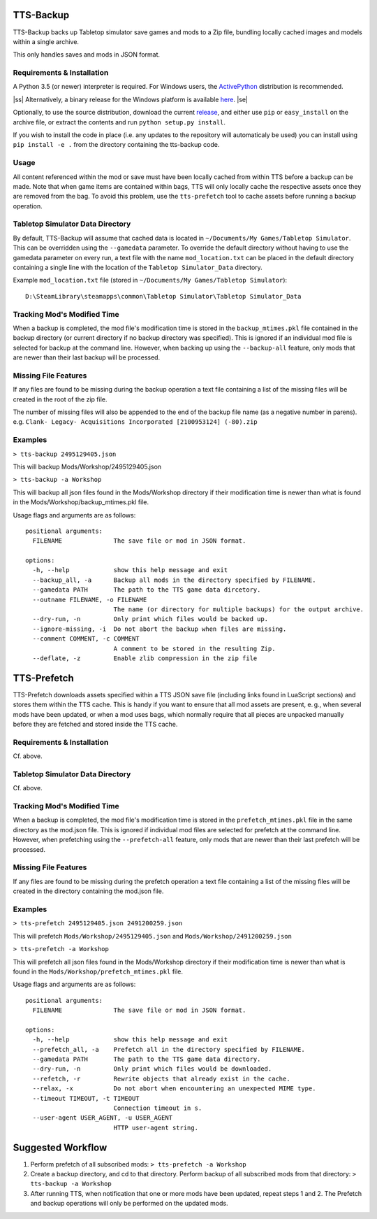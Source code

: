 .. image:: https://user-images.githubusercontent.com/4368882/245197642-5bbfbafe-ceae-460d-956b-e6cc86d1772e.gif

TTS-Backup
==========

TTS-Backup backs up Tabletop simulator save games and mods to a Zip
file, bundling locally cached images and models within a single
archive.

This only handles saves and mods in JSON format.


Requirements & Installation
---------------------------

A Python 3.5 (or newer) interpreter is required. For Windows users, the
`ActivePython <http://www.activestate.com/activepython/downloads>`__
distribution is recommended.

.. |ss| raw:: html

   <strike>

.. |se| raw:: html

   </strike>

|ss|
Alternatively, a binary release for the Windows platform is available
`here
<https://github.com/eigengrau/tts-backup/releases/tag/win32-frozen>`__.
|se|

Optionally, to use the source distribution, download the current
`release <https://github.com/eigengrau/tts-backup/releases>`__, and
either use ``pip`` or ``easy_install`` on the archive file, or extract
the contents and run ``python setup.py install``.

If you wish to install the code in place (i.e. any updates to the repository
will automaticaly be used) you can install using ``pip install -e .`` from
the directory containing the tts-backup code.


Usage
-----

All content referenced within the mod or save must have been locally cached
from within TTS before a backup can be made. Note that when game items are
contained within bags, TTS will only locally cache the respective assets
once they are removed from the bag. To avoid this problem, use the
``tts-prefetch`` tool to cache assets before running a backup operation.


Tabletop Simulator Data Directory
---------------------------------

By default, TTS-Backup will assume that cached data is located in
``~/Documents/My Games/Tabletop Simulator``.  This can be overridden 
using the ``--gamedata`` parameter.  To override the default directory
without having to use the gamedata parameter on every run, a text file with
the name ``mod_location.txt`` can be placed in the default directory
containing a single line with the location of the ``Tabletop Simulator_Data``
directory.

Example ``mod_location.txt`` file (stored in ``~/Documents/My Games/Tabletop Simulator``):
::
  D:\SteamLibrary\steamapps\common\Tabletop Simulator\Tabletop Simulator_Data


Tracking Mod's Modified Time
-----------------------------

When a backup is completed, the mod file's modification time is stored in the
``backup_mtimes.pkl`` file contained in the backup directory (or current directory
if no backup directory was specified).  This is ignored if an individual
mod file is selected for backup at the command line.  However, when backing up using
the ``--backup-all`` feature, only mods that are newer than their last backup will
be processed.


Missing File Features
---------------------

If any files are found to be missing during the backup operation a text
file containing a list of the missing files will be created in the root
of the zip file.

The number of missing files will also be appended to the end of the backup
file name (as a negative number in parens).
e.g. ``Clank- Legacy- Acquisitions Incorporated [2100953124] (-80).zip``


Examples
--------

``> tts-backup 2495129405.json``

This will backup Mods/Workshop/2495129405.json

``> tts-backup -a Workshop``

This will backup all json files found in the Mods/Workshop directory
if their modification time is newer than what is found in the
Mods/Workshop/backup_mtimes.pkl file.

Usage flags and arguments are as follows:

::

  positional arguments:
    FILENAME              The save file or mod in JSON format.

  options:
    -h, --help            show this help message and exit
    --backup_all, -a      Backup all mods in the directory specified by FILENAME.
    --gamedata PATH       The path to the TTS game data dircetory.
    --outname FILENAME, -o FILENAME
                          The name (or directory for multiple backups) for the output archive.
    --dry-run, -n         Only print which files would be backed up.
    --ignore-missing, -i  Do not abort the backup when files are missing.
    --comment COMMENT, -c COMMENT
                          A comment to be stored in the resulting Zip.
    --deflate, -z         Enable zlib compression in the zip file


TTS-Prefetch
============

TTS-Prefetch downloads assets specified within a TTS JSON save file
(including links found in LuaScript sections) and stores them within
the TTS cache. This is handy if you want to ensure that all mod assets
are present, e. g., when several mods have been updated, or when a mod
uses bags, which normally require that all pieces are unpacked manually
before they are fetched and stored inside the TTS cache.


Requirements & Installation
---------------------------

Cf. above.


Tabletop Simulator Data Directory
---------------------------------

Cf. above.


Tracking Mod's Modified Time
-----------------------------

When a backup is completed, the mod file's modification time is stored in the
``prefetch_mtimes.pkl`` file in the same directory as the mod.json file.  This 
is ignored if individual mod files are selected for prefetch at the command line.
However, when prefetching using the ``--prefetch-all`` feature, only mods that
are newer than their last prefetch will be processed.

Missing File Features
---------------------

If any files are found to be missing during the prefetch operation a text
file containing a list of the missing files will be created in the directory
containing the mod.json file.


Examples
--------

``> tts-prefetch 2495129405.json 2491200259.json``

This will prefetch  ``Mods/Workshop/2495129405.json`` and ``Mods/Workshop/2491200259.json``

``> tts-prefetch -a Workshop``

This will prefetch all json files found in the Mods/Workshop directory
if their modification time is newer than what is found in the
``Mods/Workshop/prefetch_mtimes.pkl`` file.

Usage flags and arguments are as follows:

::

  positional arguments:
    FILENAME              The save file or mod in JSON format.

  options:
    -h, --help            show this help message and exit
    --prefetch_all, -a    Prefetch all in the directory specified by FILENAME.
    --gamedata PATH       The path to the TTS game data directory.
    --dry-run, -n         Only print which files would be downloaded.
    --refetch, -r         Rewrite objects that already exist in the cache.
    --relax, -x           Do not abort when encountering an unexpected MIME type.
    --timeout TIMEOUT, -t TIMEOUT
                          Connection timeout in s.
    --user-agent USER_AGENT, -u USER_AGENT
                          HTTP user-agent string.
                         

Suggested Workflow
==================
1. Perform prefetch of all subscribed mods:  ``> tts-prefetch -a Workshop``
2. Create a backup directory, and cd to that directory.  Perform backup of all subscribed mods from that directory: ``> tts-backup -a Workshop``
3. After running TTS, when notification that one or more mods have been updated, repeat steps 1 and 2.  The Prefetch and backup operations will only be performed on the updated mods.
